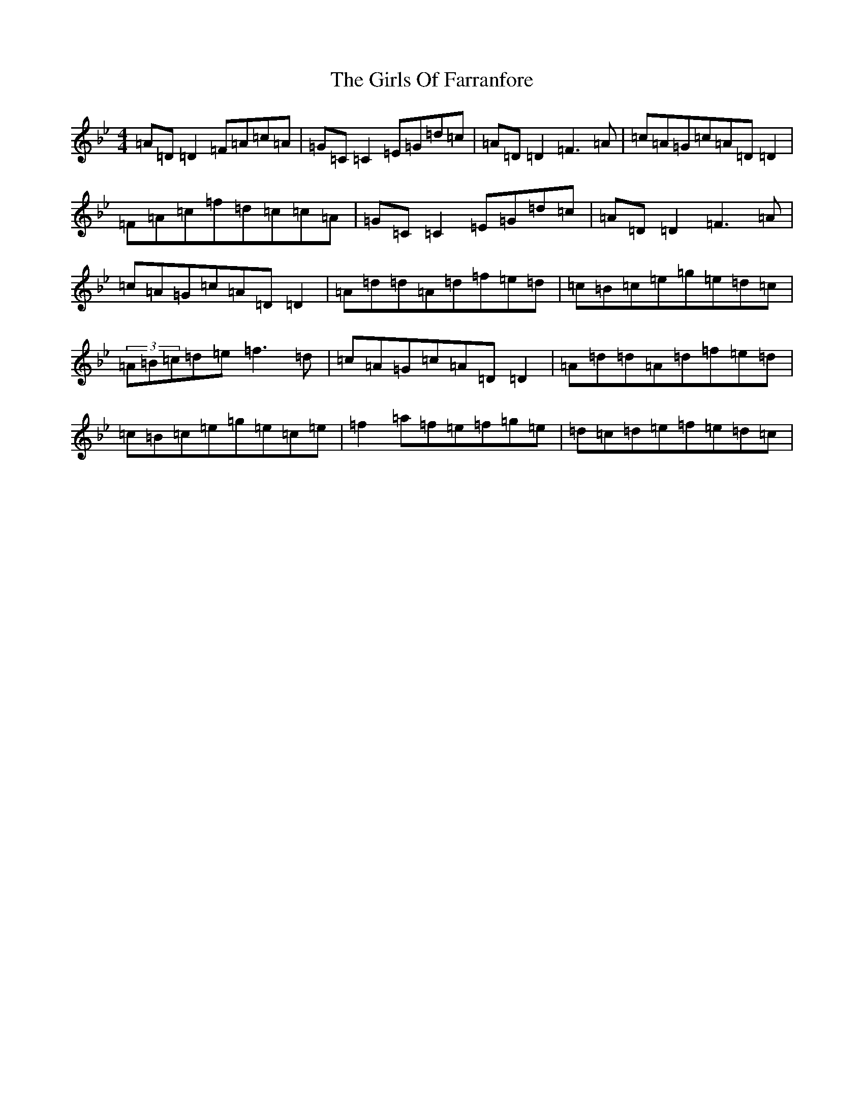 X: 7993
T: Girls Of Farranfore, The
S: https://thesession.org/tunes/4026#setting4026
Z: E Dorian
R: reel
M:4/4
L:1/8
K: C Dorian
=A=D=D2=F=A=c=A|=G=C=C2=E=G=d=c|=A=D=D2=F3=A|=c=A=G=c=A=D=D2|=F=A=c=f=d=c=c=A|=G=C=C2=E=G=d=c|=A=D=D2=F3=A|=c=A=G=c=A=D=D2|=A=d=d=A=d=f=e=d|=c=B=c=e=g=e=d=c|(3=A=B=c=d=e=f3=d|=c=A=G=c=A=D=D2|=A=d=d=A=d=f=e=d|=c=B=c=e=g=e=c=e|=f2=a=f=e=f=g=e|=d=c=d=e=f=e=d=c|